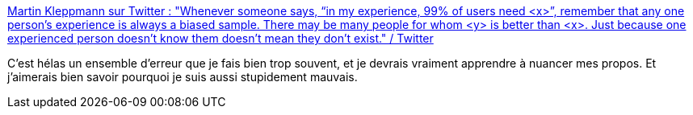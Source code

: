 :jbake-type: post
:jbake-status: published
:jbake-title: Martin Kleppmann sur Twitter : "Whenever someone says, “in my experience, 99% of users need <x>”, remember that any one person’s experience is always a biased sample. There may be many people for whom <y> is better than <x>. Just because one experienced person doesn’t know them doesn’t mean they don’t exist." / Twitter
:jbake-tags: communication,mode,programming,_mois_mai,_année_2021
:jbake-date: 2021-05-19
:jbake-depth: ../
:jbake-uri: shaarli/1621416152000.adoc
:jbake-source: https://nicolas-delsaux.hd.free.fr/Shaarli?searchterm=https%3A%2F%2Ftwitter.com%2Fmartinkl%2Fstatus%2F1394759418923962374&searchtags=communication+mode+programming+_mois_mai+_ann%C3%A9e_2021
:jbake-style: shaarli

https://twitter.com/martinkl/status/1394759418923962374[Martin Kleppmann sur Twitter : "Whenever someone says, “in my experience, 99% of users need <x>”, remember that any one person’s experience is always a biased sample. There may be many people for whom <y> is better than <x>. Just because one experienced person doesn’t know them doesn’t mean they don’t exist." / Twitter]

C'est hélas un ensemble d'erreur que je fais bien trop souvent, et je devrais vraiment apprendre à nuancer mes propos. Et j'aimerais bien savoir pourquoi je suis aussi stupidement mauvais.

